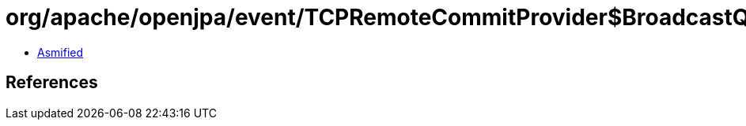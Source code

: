 = org/apache/openjpa/event/TCPRemoteCommitProvider$BroadcastQueue.class

 - link:TCPRemoteCommitProvider$BroadcastQueue-asmified.java[Asmified]

== References

